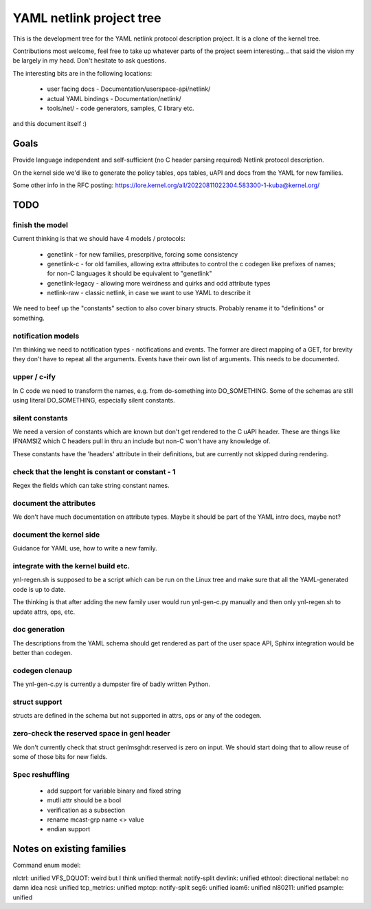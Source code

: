 =========================
YAML netlink project tree
=========================

This is the development tree for the YAML netlink protocol description
project. It is a clone of the kernel tree.

Contributions most welcome, feel free to take up whatever parts of the
project seem interesting... that said the vision my be largely in my
head. Don't hesitate to ask questions.

The interesting bits are in the following locations:

 - user facing docs - Documentation/userspace-api/netlink/
 - actual YAML bindings - Documentation/netlink/
 - tools/net/ - code generators, samples, C library etc.

and this document itself :)

Goals
=====

Provide language independent and self-sufficient (no C header parsing required)
Netlink protocol description.

On the kernel side we'd like to generate the policy tables, ops tables,
uAPI and docs from the YAML for new families.

Some other info in the RFC posting: https://lore.kernel.org/all/20220811022304.583300-1-kuba@kernel.org/

TODO
====

finish the model
----------------

Current thinking is that we should have 4 models / protocols:

 - genetlink   - for new families, prescrpitive, forcing some consistency
 - genetlink-c - for old families, allowing extra attributes to control
   the c codegen like prefixes of names; for non-C languages it should
   be equivalent to "genetlink"
 - genetlink-legacy - allowing more weirdness and quirks and odd attribute types
 - netlink-raw - classic netlink, in case we want to use YAML to describe it

We need to beef up the "constants" section to also cover binary structs.
Probably rename it to "definitions" or something.

notification models
-------------------

I'm thinking we need to notification types - notifications and events.
The former are direct mapping of a GET, for brevity they don't have to
repeat all the arguments. Events have their own list of arguments.
This needs to be documented.

upper / c-ify
-------------

In C code we need to transform the names, e.g. from do-something into
DO_SOMETHING. Some of the schemas are still using literal DO_SOMETHING,
especially silent constants.

silent constants
----------------

We need a version of constants which are known but don't get rendered
to the C uAPI header. These are things like IFNAMSIZ which C headers
pull in thru an include but non-C won't have any knowledge of.

These constants have the 'headers' attribute in their definitions,
but are currently not skipped during rendering.

check that the lenght is constant or constant - 1
-------------------------------------------------

Regex the fields which can take string constant names.

document the attributes
-----------------------

We don't have much documentation on attribute types. Maybe it should be part
of the YAML intro docs, maybe not?

document the kernel side
------------------------

Guidance for YAML use, how to write a new family.

integrate with the kernel build etc.
------------------------------------

ynl-regen.sh is supposed to be a script which can be run on the Linux tree
and make sure that all the YAML-generated code is up to date.

The thinking is that after adding the new family user would run
ynl-gen-c.py manually and then only ynl-regen.sh to update attrs, ops, etc.

doc generation
--------------

The descriptions from the YAML schema should get rendered as part
of the user space API, Sphinx integration would be better than
codegen.

codegen clenaup
---------------

The ynl-gen-c.py is currently a dumpster fire of badly written Python.

struct support
--------------

structs are defined in the schema but not supported in attrs,
ops or any of the codegen.

zero-check the reserved space in genl header
--------------------------------------------

We don't currently check that struct genlmsghdr.reserved is zero on input.
We should start doing that to allow reuse of some of those bits for new
fields.

Spec reshuffling
----------------

 - add support for variable binary and fixed string
 - mutli attr should be a bool
 - verification as a subsection
 - rename mcast-grp name <> value
 - endian support

Notes on existing families
==========================

Command enum model:

nlctrl: unified
VFS_DQUOT: weird but I think unified
thermal: notify-split
devlink: unified
ethtool: directional
netlabel: no damn idea
ncsi: unified
tcp_metrics: unified
mptcp: notify-split
seg6: unified
ioam6: unified
nl80211: unified
psample: unified
